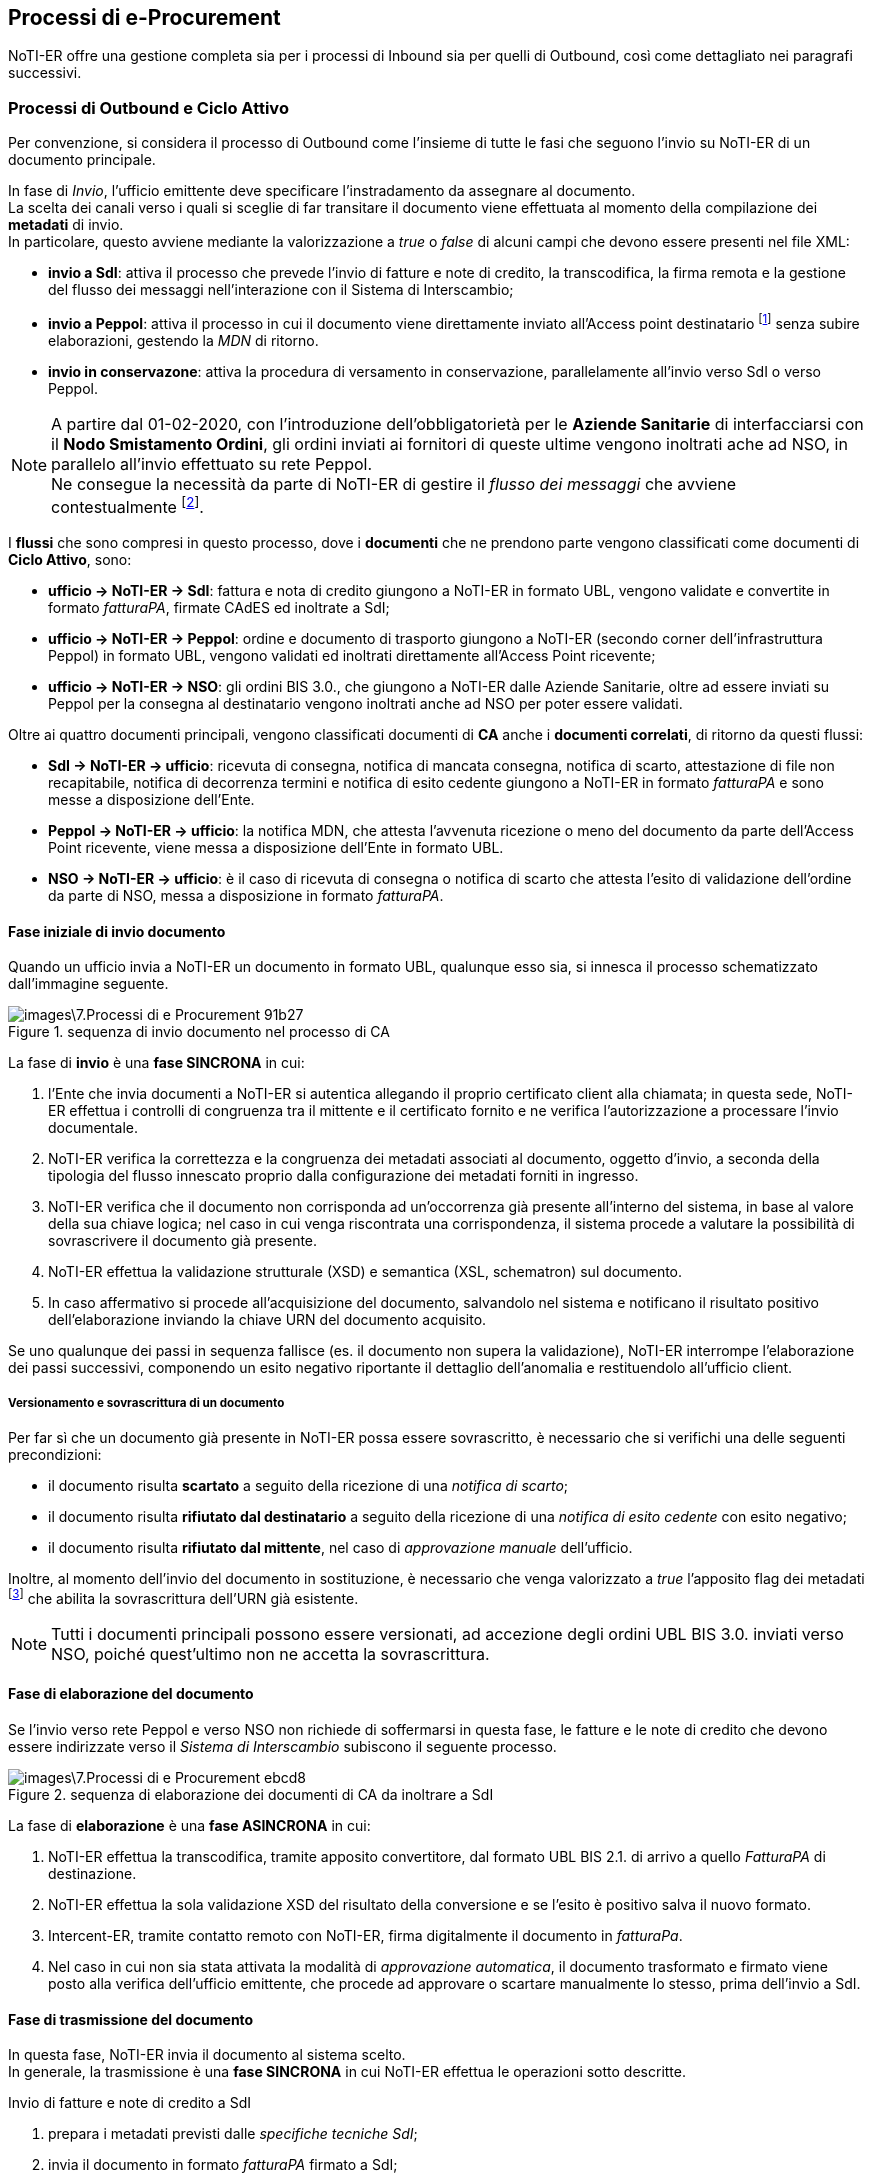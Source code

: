 == Processi di e-Procurement (((7. Processi di e-Procurement))) [[anchor-5]]

NoTI-ER offre una gestione completa sia per i processi di Inbound sia per quelli di Outbound,
così come dettagliato nei paragrafi successivi.

=== Processi di Outbound e Ciclo Attivo

Per convenzione, si considera il processo di
Outbound come l'insieme di tutte le fasi che seguono l'invio su NoTI-ER di un documento principale.

In fase di _Invio_, l'ufficio emittente deve specificare l'instradamento da assegnare al documento. +
La scelta dei canali verso i quali si sceglie di far transitare il documento viene effettuata al momento della
compilazione dei *metadati* di invio. +
In particolare, questo avviene mediante la valorizzazione a _true_ o _false_ di alcuni campi che devono essere presenti
nel file XML:

* *invio a SdI*: attiva il processo che prevede l'invio di fatture e note di credito,
la transcodifica, la firma remota e la gestione del flusso dei messaggi nell'interazione
con il Sistema di Interscambio;
* *invio a Peppol*: attiva il processo in cui il documento viene direttamente inviato
all'Access point destinatario footnote:[in base a quando specificato negli stessi metadati.]
senza subire elaborazioni, gestendo la _MDN_ di ritorno.
* *invio in conservazone*: attiva la procedura di versamento in conservazione, parallelamente
all'invio verso SdI o verso Peppol.

[NOTE]
====
A partire dal 01-02-2020, con l'introduzione dell'obbligatorietà per le *Aziende
Sanitarie* di interfacciarsi con il *Nodo Smistamento Ordini*, gli ordini inviati
ai fornitori di queste ultime vengono inoltrati ache ad NSO, in parallelo all'invio
effettuato su rete Peppol. +
Ne consegue la necessità da parte di NoTI-ER di gestire il _flusso dei messaggi_ che avviene contestualmente footnote:[si intende la gestione degli esiti della validazione, elaborati come _ricevuta di consegna_ o come _notifica di scarto_.].
====

I *flussi* che sono compresi in questo processo, dove i *documenti* che ne prendono parte
vengono classificati come documenti di *Ciclo Attivo*, sono:

* *ufficio -> NoTI-ER -> SdI*: [underline]#fattura e nota di credito# giungono a NoTI-ER in formato
UBL, vengono validate e convertite in formato _fatturaPA_, firmate CAdES ed inoltrate a SdI;
* *ufficio -> NoTI-ER -> Peppol*: [underline]#ordine e documento di trasporto# giungono a NoTI-ER (secondo corner dell'infrastruttura Peppol) in formato UBL,
vengono validati ed inoltrati direttamente all'Access Point ricevente;
* *ufficio -> NoTI-ER -> NSO*: gli [underline]#ordini# BIS 3.0., che giungono a NoTI-ER dalle Aziende Sanitarie,
oltre ad essere inviati su Peppol per la consegna al destinatario vengono inoltrati anche ad NSO per poter essere validati.

Oltre ai quattro documenti principali, vengono classificati documenti di *CA* anche
i *documenti correlati*, di ritorno da questi flussi:

* *SdI -> NoTI-ER -> ufficio*: [underline]#ricevuta di consegna, notifica di mancata consegna,
notifica di scarto, attestazione di file non recapitabile, notifica di decorrenza termini e
notifica di esito cedente# giungono a NoTI-ER in formato _fatturaPA_  e sono messe a disposizione dell'Ente.
* *Peppol -> NoTI-ER -> ufficio*: la [underline]#notifica MDN#, che attesta l'avvenuta ricezione o meno del
documento da parte dell'Access Point ricevente, viene messa a disposizione dell'Ente in formato UBL.
* *NSO -> NoTI-ER -> ufficio*: è il caso di [underline]#ricevuta di consegna o notifica di scarto# che
attesta l'esito di validazione dell'ordine da parte di NSO, messa a disposizione in formato _fatturaPA_.

==== Fase iniziale di invio documento

Quando un ufficio invia a NoTI-ER un documento in formato UBL, qualunque esso sia,
si innesca il processo schematizzato dall'immagine seguente.

.sequenza di invio documento nel processo di CA
image::images\7.Processi_di_e-Procurement-91b27.png[align=center]

La fase di *invio* è una *fase SINCRONA* in cui:
[start=1]
. l'Ente che invia documenti a NoTI-ER si autentica allegando il proprio certificato
client alla chiamata; in questa sede, NoTI-ER effettua i controlli di congruenza tra
il mittente e il certificato fornito e ne verifica l'autorizzazione a processare l'invio documentale.
. NoTI-ER verifica la correttezza e la congruenza dei metadati associati al documento, oggetto d'invio,
a seconda della tipologia del flusso innescato proprio dalla configurazione dei metadati forniti in ingresso.
. NoTI-ER verifica che il documento non corrisponda ad un'occorrenza già presente all'interno del sistema, in
base al valore della sua chiave logica; nel caso in cui venga riscontrata una corrispondenza, il sistema procede
a valutare la possibilità di sovrascrivere il documento già presente.
. NoTI-ER effettua la validazione strutturale (XSD) e semantica (XSL, schematron) sul documento.
. In caso affermativo si procede all'acquisizione del documento, salvandolo nel sistema e
notificano il risultato positivo dell'elaborazione inviando la chiave URN del documento acquisito.

Se uno qualunque dei passi in sequenza fallisce (es. il documento non supera la validazione),
NoTI-ER interrompe l’elaborazione dei passi successivi, componendo un esito negativo riportante il dettaglio
dell’anomalia e restituendolo all’ufficio client.

===== Versionamento e sovrascrittura di un documento
Per far sì che un documento già presente in NoTI-ER possa essere sovrascritto, è necessario
che si verifichi una delle seguenti precondizioni:

* il documento risulta *scartato* a seguito della ricezione di una _notifica di scarto_;
* il documento risulta *rifiutato dal destinatario* a seguito della ricezione di una _notifica
di esito cedente_    con esito negativo;
* il documento risulta *rifiutato dal mittente*, nel caso di _approvazione manuale_ dell'ufficio.

Inoltre, al momento dell'invio del documento in sostituzione, è necessario che venga valorizzato
a _true_ l'apposito flag dei metadati footnote:[<AccettaChiaveDuplicata>] che abilita la sovrascrittura
dell'URN già esistente.
[NOTE]
====
Tutti i documenti principali possono essere versionati, ad accezione degli ordini UBL BIS 3.0. inviati
verso NSO, poiché quest'ultimo non ne accetta la sovrascrittura.
====

==== Fase di elaborazione del documento

Se l'invio verso rete Peppol e verso NSO non richiede di soffermarsi in questa fase, le fatture e le note di credito
che devono essere indirizzate verso il _Sistema di Interscambio_ subiscono il seguente processo.

.sequenza di elaborazione dei documenti di CA da inoltrare a SdI
image::images\7.Processi_di_e-Procurement-ebcd8.png[align=center]

La fase di *elaborazione* è una *fase ASINCRONA* in cui:
[start=1]
. NoTI-ER effettua la transcodifica, tramite apposito convertitore, dal formato UBL BIS 2.1. di arrivo
a quello _FatturaPA_ di destinazione.
. NoTI-ER effettua la sola validazione XSD del risultato della conversione e se l'esito è positivo salva il nuovo formato.
. Intercent-ER, tramite contatto remoto con NoTI-ER, firma digitalmente il documento in _fatturaPa_.
. Nel caso in cui non sia stata attivata la modalità di _approvazione automatica_, il documento trasformato e firmato viene posto alla verifica
dell'ufficio emittente, che procede ad approvare o scartare manualmente lo stesso, prima dell'invio a SdI.

==== Fase di trasmissione del documento

In questa fase, NoTI-ER invia il documento al sistema scelto. +
In generale, la trasmissione è una *fase SINCRONA* in cui NoTI-ER effettua le operazioni
sotto descritte.

.Invio di fatture e note di credito a SdI
[start=1]
. prepara i metadati previsti dalle _specifiche tecniche SdI_;
. invia il documento in formato _fatturaPA_ firmato a SdI;
. salva la risposta sincrona che SdI invia, attraverso i quali viene comunicato
anche l'_identificativo SdI_ del documento.

.Invio di ordini BIS 3.0. a NSO
[start=1]
. compone il file SBD completo, partendo dai metadati di invio e dal documento ricevuti;
. invia il file ad NSO;
. salva la risposta sincrona che SdI invia, attraverso i quali viene comunicato
anche l'_identificativo NSO_ del documento.

.Invio di ordini e DDT su rete Peppol
[start=1]
. compone il file SBD completo, partendo dai metadati di invio e dal documento ricevuti;
. invia il file su rete Peppol;
. salva la risposta sincrona che l'Access Point ricevente inviafootnote:[chiamata MDN, dalla quale si parte per costruire la _notifica MDN_ associata.],
dalla quale si estrapola l'esito positivo di avvenuta ricezione o gli eventuali errori nel transito.

[NOTE]
====
il file *SBD* (*Standard business Document*), che NoTI-ER compone prima predisporre l'invio a NSO e su rete Peppol,
è una sorta di _busta di trasmissione_ XML formata da:

* *SBDH* (Standard Business Document Header): è l'intestazione della busta che viene costruita a partire dai metadati di invio e contiene le informazioni
sul tipo di documento, soggetto mittente e sogetto destinatario.
* *Payload*: è il corpo XML del documento vero e proprio.
====

==== Fase di gestione del flusso dei messaggi

Contestualmente all'invio di documenti, come abbiamo visto, è necessario gestire il flusso
di notifiche proveniente dai vari sistemi. +
NoTI-ER mette a disposizione dell'ufficio mittente del documento principale, le seguenti classi di messaggi:

* *notifiche SdI*: sono tutte le notifiche provenienti da SdI e collegate ad un documento _fattura_ o _nota di credito_ (l'_identificativo SdI_ è testimone del legame);
* *notifiche NSO*: sono, essenzialmente, la _ricevuta di consegna_ e la _notifica di scarto_, che danno evidenza dell'esito dell'operazione di validazione effettuata da NSO
sull'ordine imputato (anche quì, l'_identificativo nso_ accerta il lagame fra ordine e notifica);
* *notifiche Peppol*: sono le _notifiche MDN_ che NoTI-ER costruisce sulla base del messaggio MDN ricevuta dall'Access Point ricevente, che attestano l'avvenuta presa in carico o meno del documento, e che
sono messe a disposizione dell'ufficio interessato.

La ricezione da parte di NoTI-ER di queste notifiche è una *fase complessivamente ASINCRONA* per quel che riguarda
la ricezione lato SdI ed NSO, mentre è *SINCRONA* per quanto concerne la comunicazione con Peppol. +
In ogni caso, NoTI-ER salva le _notifiche_ generando la relativa _chiave logica_ e le associa al documento principale.


==== Fase di recupero [[anchor-1]]

La fase in cui l'ufficio mittente del documento principale recupera i documenti correlati può
essere schematizzata come seguefootnote:[si consideri che questo processo è del tutto analago al recupero dei documenti principali ricevuti nel Ciclo Passivo (Inbound Process).].

.sequenza di recupero documenti
image::images\7.Processi_di_e-Procurement-36f49.png[align=center]

Il recupero vero e proprio (puntuale) del documento avviene tramite l'utilizzo del servizio RESTfootnote:[per approfondire l'utilizzo dei servizi REST, si rimanda al documento _NoTI-ER, specifiche tecniche dei servizi_.] _recupero documento_ esposto da NoTI-ER,
ma la procedura completa per recuperare in massa i documenti può essere descritta nei seguenti punti:
[start=1]
. l'ufficio chiede a NoTi-ER la lista di tutti i documenti di suo interesse, utilizzando il servizio REST _recupero lista_;
. NoTI-ER verifica che la _Request_ sia formalmente corretta e che il chiamante disponga delle autorizzazioni necessarie per ricevere le informazioni di cui fa richiesta;
. NoTI-ER recupera tutti i documenti corrispondenti ai parametri di filtro inseriti nella richiesta (verosimilmente, si invocherà il servizio per ricevere la lista dei documenti in stato _da recapitare_);
. NoTI-ER risponde con la lista completa di tutti i documenti richiesti, nella quale è specificato, in particolare,
l'URN dei singoli documenti, da utilizzare per il recupero puntuale;
. utilizzando il servizio _recupero documento_, l'ufficio specifica l'URN del documento che vuole ricevere;
. NoTI-ER restituisce il file XML richiesto, recapitando difatto il documento all'utilizzatore finale.

[NOTE]
====
Procedura analoga, sia per il recupero lista che per il recupero documento, può anche essere eseguita da interfaccia Web, attraverso l'utilizzo di apposite funzioni. +
Rimane comunque evidente che, per la mole elevata di documenti con cui gli uffici hanno quotidianamente a che fare, l'utilizzo dei servizi REST esposti da NoTI-ER risulta la metodologia di lavoro
che meglio si adatta alle esigenze delle parti, garantendo maggiore efficienza, autonomia e integrazione.
====

[[anchor-3]]
==== Fase di conservazione

Il versamento in conservazione di un documento principale, e dei documenti correlati per soluzione di integrità,
avviene attraverso la composizione di un' *Unità Documentaria*.

Le pre-condizioni per poter procedere al versamento in conservazioni sono:

* il versamento deve essere stato espressamente richiesto dall'ufficio mittente in fase di invio, valorizzando a _true_ l'apposito flag
nei metadatifootnote:[<InvioConservazione>];
* il documento deve essere stato inviato verso il sistema destinatario, ricevendo massaggi di notifica;
* il documento non deve trovarsi in stato SCARTATO al momento dell'invio in conservazione.

In prima istanza, NoTI-ER esegue un primo versamento dell'_unità documentaria_, contenente il *_documento principale_*,
secondo le fasi presentate in figura sottostante. +
Da tenere in considerazione che, nel caso in cui il documento sia del *flusso di SdI*, vengono versati in questa prima fase sia
il documento _fatturaPA_ firmato CAdES (come documento principale) sia il formato originale in UBL (in qualità di annesso al documento principale)


.sequenza di versamento del documento principale
image::images\7.Processi_di_e-Procurement-ed9b3.png[align=center]

In sequenza, le operazioni che NoTI-ER effettua sono:
[start=1]
. si recuperano i dati di *integrazione fiscale* footnote:[per il processo di Outbound, l'integrazione fiscale viene effettuata in autonomia da NoTI-ER, in quanto gli estremi fiscali sono descritti nei metadati di invio del documento, rendendo non necessaria l'implementazione di una fase di integrazione fiscale da parte dell'ufficio emittente.] richiesti da ParER per comporre
l'_unità documentaria_;
. si inserisce il documento principale;
. se flusso di SdI, si inserisce il documento in formato _fatturaPA firmato_;
. si esegue il versamento in ParER;
. si salva l'*esito* ricevuto come nuovo documento, associandolo al documento principale.

Per quanto riguarda il versamento dei *_documenti correlati_* (le _notifiche_), questo avviene solamente se il
documento principale è già stato versato ricevendo un _esito di versamento positivo_. +
A questo punto, NoTI-ER esegue il versamento delle notifiche, in qualità di annessi al documento principale, salvando
i nuovi esiti di versamento per ogni documento correlato come nuovo documento.

.sequenza di versamento dei documenti correlati
image::images\7.Processi_di_e-Procurement-98420.png[align=center]

[NOTE]
====
Il processo di versamento a ParER è schedulato quotidianamente in NoTI-ER. +
Con cadenza quotidiana, si predispone l'invio in conservazione di tutti quei documenti che sono già presenti in NoTI-ER da 60 giorni e sono
in attesa di essere versati.
====

[NOTE]
====
Può accadere che un documento principale, che abbia già terminato il suo ciclo di vita e che sia già stato versato in conservazione con esito positivo,
venga sovrascritto dall'utente. +
In questo caso, NoTI-ER implementa una procedura automatica che, al momento del versionamento, innesca l'annullamento della conservazione per il documento che
viene sovrascritto, in modo tale da predisporre il nuovo flusso per la nuova istanza.
====

=== Processi di Inbound e Ciclo Passivo
Per convenzione, si considera il processo di Inbound come l'insieme di
tutte le fasi che seguono la ricezione in NoTI-ER di un documento principale.

Il processo di Inbound assume due forme:

* *ricezione SdI*: comprende le attività di transcodifica, recupero, integrazione e versamento ParER del
documento principale e delle notifiche correlate;
* *ricezione Peppol*: il documento viene immediatamente reso disponibile per il recupero
all'ufficio destinatario.

A seguito della ricezione di documenti principali provenienti da SdI, l'_ufficio_ potrà in seguito recuperare
tutte le notifiche correlate ed inviare, eventualmente, una _notifica di esito committente_.

I *flussi* compresi in questo processo di cui i documenti che ne prendono parte vengono classificati come documenti di *Ciclo Passivo*, sono:

* *SdI -> NoTI-ER -> ufficio*: _fatture_ e _note di credito_ giungono a NoTI-ER in formato _fatturaPA_, prima di essere convertite
in UBL e messa a disposizione dell'ufficio ricevente. Allo stesso modo, la _notifica di decorrenza termini_ giunge a NoTI-ER da SdI, ma viene
messa a disposizione dell'ufficio direttamente in formato _fatturaPA_, senza effettuare conversioni, così come avviene per tutte le notifiche del ciclo attivo.
* *Peppol -> NoTI-ER -> ufficio*: _ordini_ e _documenti di trasporto_ giungono a NoTI-ER (terzo corner dell'infrastruttura da Peppol) dall'Access Point mittente, per essere
messi a disposzione dell'ufficio destinatario.
* *ParER -> NoTI-ER -> ufficio*: è il caso della _notifica di esito conservazione_ con cui ParER comunica il risultato del versamento.

==== Fase di ricezione del  documento

In questa fase, NoTI-ER riceve un documento principale da SdI o da Peppol.
Mentre la ricezione lato Peppol è lineare, nel caso di SdI avvengono le operazioni delineate in figura.

.sequenza di ricezione documento da SdI
image::images\7.Processi_di_e-Procurement-83b77.png[align=center]

La ricezione è una *fase ASINCRONA* in cui:
[start=1]
. SdI invia una busta contentente il documento e i metadati in formato _fatturaPA_, tramite il servizio _RiceviFile_;
. NoTI-ER elabora  il documento pervenuto da SdI, estraendo quanto presente in busta;
. NoTI-ER identifica i due soggetti coinvolti:
.. il _destinatario_, tramite il codice IPA specificato all'interno dei metadati e della fattura;
.. il _mittente_, tramite uno degli identificativi presenti (Codice Fiscale o Partita Iva) e, nel caso in cui non si trovi corrispondenza con quanto presente in anagrafica attuale,
si procede a censire una nuova istanza;
. NoTI-ER elabora la _chiave_ del documento ricevuto, verificandone l'univocità. Nel caso in cui la chiave sia già presente a sistema e lo stato del documento permetta la sovrascrittura, si innesca il meccanismo del versionamento;
. NoTI-ER effettua le operazioni di salvataggio del _documento principale_, in formato _fatturaPA_ firmato e in formato UBL, e dei _metadati file fattura_.

===== Versionamento e sovrascrittura del documento
Affinchè un documento di Ciclo Passivo possa essere sovrascritto, è necessario che l'ufficio destinatario
abbia già emesso una *_notifica di esito committente_ con esito negativo* e la stessa notifica sia stata correttamente
processata dal Sistema di Interscambio (ovvero, che non si sia ricevuto una _notifica di scarto di esito committente_).


==== Fase di elaborazione del documento

In questa fase avviene la transcodifica dal formato _fatturaPA_ al formato UBL, solamente in relazione al flusso di SdI, e
la validazione del documento UBL, per tutti i documenti principali (XSD e SCH).

.sequenza di elaborazione dei documenti del flusso di SdI
image::images\7.Processi_di_e-Procurement-94aba.png[align=center]


[NOTE]
====
Nel caso in cui un documento non superi la validazione XSD o la validazione Schematron, che sono sequenziali,
assume uno stato intermedio. In questa eventualità, l'ufficio destinatario può comunque decidere di prendersi in carico il documento,
nonostante si tratti di file non del tutto conformi alle regole di validazioni attuali.
====

==== Fase di recupero del documento

In questa fase, l'ufficio destinatario recupera tutti i documenti a lui diretti, compresi i correlati. +
La sequenza di recupero e le operazioni che devono effettuartsi sono del tutto analoghe a quanto
descritto in <<anchor-1, fase di recupero dei documenti di outbound.>>


[[anchor-2]]
==== Fase di Integrazione Fiscale

Mentre nei processi di outbound i *dati di integrazione fiscale* richiesti da ParER vengono estratti in autonomia,
nei processi di inbound è l'ufficio stesso ad inviarli a NoTI-ER footnote:[per i documenti di CP devono essere forniti i dati contabili di registrazione del documento nel sistema dell'ufficio committente.],
utilizzando un servizio detto di *integrazione*. +
Per poter effettuare  l'integrazione di un documento, *l'ufficio deve aver precedentemente effettuato
il recupero dello stesso*. Inoltre, l'ufficio committente può effettuare l'integrazione  di un documento una sola volta.

.sequenza di integrazione dei dati fiscali nel processo di inbound
image::images\7.Processi_di_e-Procurement-ec289.png[align=center]

L'integrazione è una *fase SINCRONA* in cui avvengono le seguenti operazioni:
[start=1]
. l'ufficio committente invia a NoTI-ER i dati di integrazione previsti, tramite l'utilizzo del
servizio REST esposto, in riferimento ad una specifica _fattura/NdC_;
. NoTI-ER verifica che le autorizzazioni dell'ufficio siano compatibili con la richiesta ricevuta;
. NoTI-ER verifica che lo stato del documento in esame permetta l'integrazione;
. NoTI-ER salva i dati di integrazione fiscale ricevuti.

[NOTE]
====
Si noti come la fase di integrazione fiscale è prevista solo per i documenti afferenti al flusso di SdI. +
Gli unici documenti che necessitano di integrazione fiscale sono, dunque, *fatture* e *note di credito* del processo di Inbound.
====

==== Fase di conservazione del documento

Come già descritto per il processo di outbound, in questa fase NoTI-ER esegue il versamento su ParER del documento principale e dei documenti correlati. +
Il versamento avviene tramite composizione di *unità documentaria* composta dal documento e dagli eventuali annessi.

Con riferimento al flusso di Peppol, gli ordini e i documenti di trasporto non devono essere registrati fiscalmentefootnote:[difatti questi documenti non necessitano di una fase di integrazione fiscale.] e la conservazione
avviene, per convenzione, su dei registri dedicati. +
Per quanto riguarda il flusso di SdI, invece, le fatture e le note di credito vengono versate su dei registri specifici, dei quali è necessario acquisire i riferimenti tramite la fase di <<anchor-2, integrazione dai dati fiscali.>>

Le fasi del processo di conservazione per i documenti di Inbound sono analoghe a quelle descritte in <<anchor-3, fase di conservazione per i processi di Outbound>>. +
In particolare, NoTI-ER esegue il versamento del *documento principale* (per il flusso di SdI, previa integrazione dei dati fiscali) con eventuali annessi (formati originali).  +
In seguito, se il documento principale riceve un esito di versamento positivo, si procede al versamento delle notifiche ricevute dal _flusso dei messaggi_ corrispondente.

==== Invio di notifiche di esito committente
Al ricevimento di _fatture_ e _note di credito_ l'ufficio committente invia a NoTI-ER un esito di accettazione/rifiuto che
si tramuta nella costruzione di una *notifica di esito committente*. +
Questo genere di notifica è a tutti gli effetti un *documento* che viene gestito come gli altri, prevedendo una fase di invio, di trasmissione e di gestione del flusso
dei messaggi risultante.

.sequenza di invio di notifiche di esito committente
image::images\7.Processi_di_e-Procurement-bcfd6.png[align=center]

L'invio di un documento in questa fase, segue il processo seguente:
[start=1]
. l'ufficio predispone l'invio del documento;
. NoTI-ER riceve la richiesta e verifica la compatibilità con le autorizzazioni dell'ufficio;
. NoTI-ER verifica che la _notifica_ sia correttamente associata alla _fattura/nota di credito_, tramite verifica dell'_identificativo SdI_;
. a seconda del contenuto della notifica, NoTI-ER provvede a impostare come _scartato_ o _approvato_ il documento principale corrispondente,
. NoTI-ER salva la _notifica di esito committente_ e la avvia alla trasmissione verso SdI, senza effettuare alcuna elaborazione ulteriore.

Questa circostanza è l'unica per la quale SdI prevede una *gestione sincrona di trasmissione di notifica*. +
Infatti, una volta ricevuta la _notifica di esito committente_, SdI fa le sue valutazioni e, nel caso in cui non la
ritenga valida, invia in risposta una *notifica di scarto di esito committente*, che viene salvata da NoTI-ER come nuovo documento footnote:[secondo le logiche di creazione di URN specificate al <<anchor-4, paragrafo 6.1.>>], correlato al principale originale (_fattura/NdC_).
